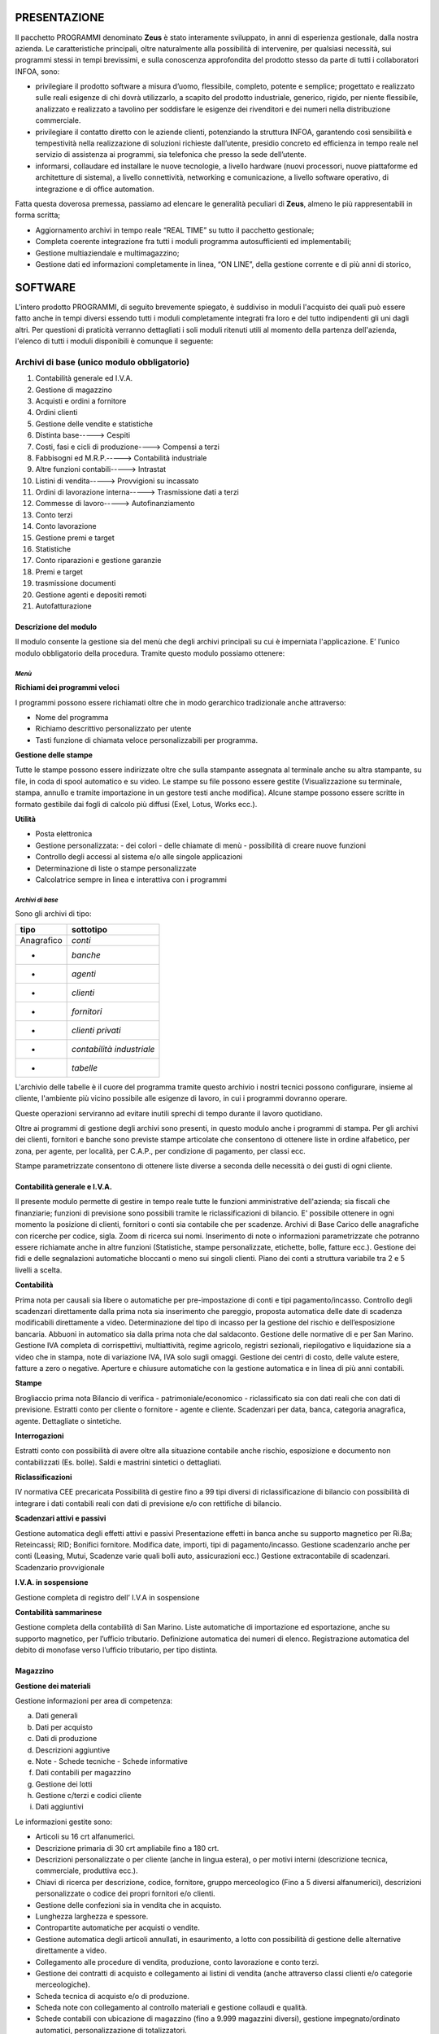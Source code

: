 PRESENTAZIONE
=============

Il pacchetto PROGRAMMI denominato **Zeus** è stato interamente sviluppato, in anni di esperienza gestionale, dalla nostra azienda. Le caratteristiche principali, oltre naturalmente alla possibilità di intervenire, per qualsiasi necessità, sui programmi stessi in tempi brevissimi, e sulla conoscenza approfondita del prodotto stesso da parte di tutti i collaboratori INFOA, sono:

*	privilegiare il prodotto software a misura d’uomo, flessibile, completo, potente e semplice; progettato e realizzato sulle reali esigenze di chi dovrà utilizzarlo, a scapito del prodotto industriale, generico, rigido, per niente flessibile, analizzato e realizzato a tavolino per soddisfare le esigenze dei rivenditori e dei numeri nella distribuzione commerciale. 
*	privilegiare il contatto diretto con le aziende clienti, potenziando la struttura INFOA, garantendo così sensibilità e tempestività nella realizzazione di soluzioni richieste dall’utente, presidio concreto ed efficienza in tempo reale nel servizio di assistenza ai programmi, sia telefonica che presso la sede dell’utente.
*	informarsi, collaudare ed installare le nuove tecnologie, a livello hardware (nuovi processori, nuove piattaforme ed architetture di sistema), a livello connettività, networking e comunicazione, a livello software operativo, di integrazione e di office automation.

Fatta questa doverosa premessa, passiamo ad elencare le generalità peculiari di **Zeus**, almeno le più rappresentabili in forma scritta;

*	Aggiornamento archivi in tempo reale “REAL TIME” su tutto il pacchetto gestionale;
*	Completa coerente integrazione fra tutti i moduli programma autosufficienti ed implementabili;
*	Gestione multiaziendale e multimagazzino;
*	Gestione dati ed informazioni completamente in linea, “ON LINE”, della gestione corrente e di più anni di storico,

SOFTWARE
========
L'intero prodotto PROGRAMMI, di seguito brevemente spiegato, è suddiviso in moduli l'acquisto dei quali può essere fatto anche in tempi diversi essendo tutti i moduli completamente integrati fra loro e del tutto indipendenti gli uni dagli altri.
Per questioni di praticità verranno dettagliati i soli moduli ritenuti utili al momento della partenza dell'azienda, l'elenco di tutti i moduli disponibili è comunque il seguente:

Archivi di base (unico modulo obbligatorio)
^^^^^^^^^^^^^^^^^^^^^^^^^^^^^^^^^^^^^^^^^^^
#. Contabilità generale ed I.V.A. 
#. Gestione di magazzino 
#. Acquisti e ordini a fornitore 
#. Ordini clienti 
#. Gestione delle vendite e statistiche 
#. Distinta base-----> Cespiti 
#. Costi, fasi e cicli di produzione----> Compensi a terzi  
#. Fabbisogni ed M.R.P.-----> Contabilità industriale 
#. Altre funzioni contabili-----> Intrastat 
#. Listini di vendita-----> Provvigioni su incassato 
#. Ordini di lavorazione interna-----> Trasmissione dati a terzi 
#. Commesse di lavoro-----> Autofinanziamento 
#. Conto terzi 
#. Conto lavorazione 
#. Gestione premi e target 
#. Statistiche 
#. Conto riparazioni e gestione garanzie 
#. Premi e target
#. trasmissione documenti 
#. Gestione agenti e depositi remoti 
#. Autofatturazione 

Descrizione del modulo
----------------------
Il modulo consente la gestione sia del menù che degli archivi principali su cui è imperniata l'applicazione. E’ l’unico modulo obbligatorio della procedura. Tramite questo modulo possiamo ottenere:

*Menù*
______

**Richiami dei programmi veloci**

I programmi possono essere richiamati oltre che in modo gerarchico tradizionale anche attraverso:

* Nome del programma 
* Richiamo descrittivo personalizzato per utente
* Tasti funzione di chiamata veloce personalizzabili per programma.

**Gestione delle stampe**

Tutte le stampe possono essere indirizzate oltre che sulla stampante assegnata al terminale anche su altra stampante, su file, in coda di spool automatico e su video.
Le stampe su file possono essere gestite (Visualizzazione su terminale, stampa, annullo e tramite importazione in un gestore testi anche modifica). Alcune stampe possono essere scritte in formato gestibile dai fogli di calcolo più diffusi (Exel, Lotus, Works ecc.).

**Utilità**

* Posta elettronica
* Gestione personalizzata: - dei colori - delle chiamate di menù - possibilità di creare nuove funzioni
* Controllo degli accessi al sistema e/o alle singole applicazioni
* Determinazione di liste o stampe personalizzate
* Calcolatrice sempre in linea e interattiva con i programmi

*Archivi di base*
_________________

Sono gli archivi di tipo:

==========  =========================
**tipo**    **sottotipo**
==========  =========================
Anagrafico	*conti*
-           *banche*
-           *agenti*
-           *clienti*
-           *fornitori*
-           *clienti privati*
-           *contabilità industriale*
-           *tabelle*
==========  =========================

L'archivio delle tabelle è il cuore del programma tramite questo archivio i nostri tecnici possono configurare, insieme al cliente, l'ambiente più vicino possibile alle esigenze di lavoro, in cui i programmi dovranno operare.

Queste operazioni serviranno ad evitare inutili sprechi di tempo durante il lavoro quotidiano.

Oltre ai programmi di gestione degli archivi sono presenti, in questo modulo anche i programmi di stampa.
Per gli archivi dei clienti, fornitori e banche sono previste stampe articolate che consentono di ottenere liste in ordine alfabetico, per zona, per agente, per località, per C.A.P., per condizione di pagamento, per classi ecc.

Stampe parametrizzate consentono di ottenere liste diverse a seconda delle necessità o dei gusti di ogni cliente.

Contabilità generale e I.V.A.
-----------------------------

Il presente modulo permette di gestire in tempo reale tutte le funzioni amministrative dell'azienda; sia fiscali che finanziarie; funzioni di previsione sono possibili tramite le riclassificazioni di bilancio. E' possibile ottenere in ogni momento la posizione di clienti, fornitori o conti sia contabile che per  scadenze.
Archivi di Base
Carico delle anagrafiche con ricerche per codice, sigla. Zoom di ricerca sui nomi. Inserimento di note o informazioni parametrizzate che potranno essere richiamate anche in altre funzioni (Statistiche, stampe personalizzate, etichette, bolle, fatture ecc.). Gestione dei fidi e delle segnalazioni automatiche bloccanti o meno sui singoli clienti. Piano dei conti a struttura variabile tra 2 e 5 livelli a scelta.

**Contabilità**

Prima nota per causali sia libere o automatiche per pre-impostazione di conti e tipi pagamento/incasso.
Controllo degli scadenzari direttamente dalla prima nota sia inserimento che pareggio, proposta automatica delle date di scadenza modificabili direttamente a video.
Determinazione del tipo di incasso per la gestione del rischio e dell’esposizione bancaria.
Abbuoni in automatico sia dalla prima nota che dal saldaconto.
Gestione delle normative di e per San Marino.
Gestione IVA completa di corrispettivi, multiattività, regime agricolo, registri sezionali, riepilogativo e liquidazione sia a video che in stampa, note di variazione IVA, IVA solo sugli omaggi.
Gestione dei centri di costo, delle valute estere, fatture a zero o negative.
Aperture e chiusure automatiche con la gestione automatica e in linea di più anni contabili.

**Stampe**

Brogliaccio prima nota
Bilancio di verifica - patrimoniale/economico - riclassificato sia con dati reali che con dati di previsione.
Estratti conto per cliente o fornitore - agente e cliente.
Scadenzari per data, banca, categoria anagrafica, agente. Dettagliate o sintetiche.
 
**Interrogazioni**

Estratti conto con possibilità di avere oltre alla situazione contabile anche rischio, esposizione e documento non contabilizzati (Es. bolle).  Saldi e mastrini sintetici o dettagliati.

**Riclassificazioni**

IV normativa CEE precaricata
Possibilità di gestire fino a 99 tipi diversi di riclassificazione di bilancio con possibilità di integrare i dati contabili reali con dati di previsione e/o con rettifiche di bilancio.

**Scadenzari attivi e passivi**

Gestione automatica degli effetti attivi e passivi
Presentazione effetti in banca anche su supporto magnetico per Ri.Ba; Reteincassi; RID; Bonifici fornitore.
Modifica date, importi, tipi di pagamento/incasso.
Gestione scadenzario anche per conti (Leasing, Mutui, Scadenze varie quali bolli auto, assicurazioni ecc.)
Gestione extracontabile di scadenzari.
Scadenzario provvigionale

**I.V.A. in sospensione**

Gestione completa di registro dell’ I.V.A in sospensione

**Contabilità sammarinese**

Gestione completa della contabilità di San Marino.
Liste automatiche di importazione ed esportazione, anche su supporto magnetico, per l’ufficio tributario.
Definizione automatica dei numeri di elenco.
Registrazione automatica del debito di monofase verso l’ufficio tributario, per tipo distinta.

Magazzino
---------

**Gestione dei materiali**

Gestione informazioni per area di competenza:

a)  Dati generali	
b)	Dati per acquisto	
c)	Dati di produzione 
d)	Descrizioni aggiuntive
e)	Note - Schede tecniche - Schede informative
f)  Dati contabili per magazzino
g)  Gestione dei lotti	
h)  Gestione c/terzi e codici cliente
i)  Dati aggiuntivi



Le informazioni gestite sono:

*   Articoli su 16 crt alfanumerici.
*   Descrizione primaria di 30 crt ampliabile fino a 180 crt.
*   Descrizioni personalizzate o per cliente (anche in lingua estera), o per motivi interni (descrizione tecnica, 	commerciale, produttiva ecc.).
*   Chiavi di ricerca per descrizione, codice, fornitore, gruppo merceologico (Fino a 5 diversi alfanumerici), 	descrizioni personalizzate o codice dei propri fornitori e/o clienti.
*   Gestione delle confezioni sia in vendita che in acquisto.
*   Lunghezza larghezza e spessore.
*   Contropartite automatiche per acquisti o vendite.
*   Gestione automatica degli articoli annullati, in esaurimento, a lotto con possibilità di gestione delle 	alternative direttamente a video.
*   Collegamento alle procedure di vendita, produzione, conto lavorazione e conto terzi.
*   Gestione dei contratti di acquisto e collegamento ai listini di vendita (anche attraverso classi clienti e/o 	categorie merceologiche).
*   Scheda tecnica di acquisto e/o di produzione.
*   Scheda note con collegamento al controllo materiali e gestione collaudi e qualità.
*   Schede contabili con ubicazione di magazzino (fino a 9.999 magazzini diversi), gestione impegnato/ordinato automatici, personalizzazione di totalizzatori.
*   Schede con informazioni aggiuntive a seconda delle necessità dell’azienda.
*   Gestione di più unità di misura 2 di gestione, 1 di produzione 1 per ogni fornitore da cui è possibile 	acquistare (o far lavorare) il prodotto.

*Gestione*
__________

Carichi e scarichi, anche di trasferimento automatico fra magazzini.
Collegamento alla contabilità industriale anche attraverso specifiche lavorazioni
Interrogazioni per magazzino, disponibilità, venduto e acquistato, movimentazioni, giacenze scalari per data, fornitori da cui acquistare i prodotti, clienti che acquistano quei prodotti e condizioni.
Stampe di giacenze, movimentazioni, indici di rotazione, analisi ABC, disponibilità, negativi, sottoscorta, fabbisogni, analisi valorizzate dei magazzini. Gestione magazzini fiscali e del L.I.F.O.
Utilità che consentono il caricamento automatico di dati sugli articoli, la spostamento o la rettifica di dati, aumento o diminuzione automatica dei prezzi di acquisto o di vendita tramite percentuali o valori assoluti.
Gestione degli imballi per aziende settore alimentare.
Gestione di articoli non a scarico (Phantom, Servizi, Mano d’opera ecc.)

*Inventari*
___________

Una sofisticata gestione di rilevazione d’inventario consente di determinare le giacenze in tempi brevissimi anche attraverso sistemi ottici portatili di lettura. 
Non è indispensabile che l’azienda tenga bloccate le altre normali attività, né che l’inventario sia rilevato al primo gennaio dell’anno, un programma apposito è in grado di ricalcolare a ritroso la giacenza per ritrovare dalla data di inventario reale, le giacenze presenti al primo giorno dell’anno contabile.

Vendite
-------

Il presente modulo permette l'inserimento, modifica, interrogazione e stampa e controllo dei documenti di consegna merce nonché di preventivi.

I programmi in oggetto consentono la gestione di:

*   BOLLE DI CONSEGNA CON E SENZA VALORI
*   FATTURE
*   FATTURE ACCOMPAGNATORIE
*   FATTURE DA BOLLA
*   NOTE DI ACCREDITO
*   NOTE DI DEBITO
*   RICEVUTE FISCALI
*   SCONTRINI FISCALI (con collegamento a registratori di cassa)
*   PREVENTIVI

Il tutto corredato da una ricca casistica di determinazione dei prezzi di vendita quali listini a sconto, ricarico o prezzi alternativi; Listini a valore assoluto (fino a 9.999 diversi); Griglia  sconti determinate da classi clienti e categorie gruppi, sottogruppi merceologici; oltre alla possibilità di mettere manualmente fino a 4 sconti/ricarichi su ogni riga articolo, sconti automatici o manuali di piede documento legati al cliente o alla condizione di pagamento, accettazione automatica o manuale di importi pagati e/o abbuoni.

*Stampe*
_________

*   Liste dei documenti di vendita con o senza dettaglio delle voci.
*   Liste documenti accompagnatori per vettore o trasportatore interno
*   Controllo e stampa dei contrassegni
*   Stampa distinta pesi sia per i vettori che per le dogane
*   Lista delle bolle in sospeso
*   Ristampa dei documenti anche se già fatturati o contabilizzati individuali o da numero a numero
*   Sblocco, attraverso procedure particolari, dei documenti per consentirne la modifica anche quando essi siano già chiusi.

*Funzioni speciali*
___________________

**Ricerca documenti**

	Consente di ricercare e visualizzare ogni tipo di documento emesso, anche negli anni precedenti, per cliente di fatturazione o per destinazione della merce, anche di bolle già fatturate con l’indicazione di quale fattura le contenga, di ogni documento è possibile avere un dettaglio delle voci che lo compongono.

**Gestione note**

	Un programma di gestione note consente di richiamare manualmente o in automatico una scheda note o una singola annotazione quando si carichi un documento per un determinato cliente. Queste annotazioni possono assumere un valore bloccante e quindi impedire l’emissione di quel tipo di documento a quel cliente (Es. un messaggio bloccante in presenza di un cliente sospeso per insoluti che impedisca l’emissione di bolle di consegna).

**Statistiche**

	Un sofisticato programma di stampa statistiche consente di prodursi in proprio le statistiche desiderate e di memorizzarsi i parametri con un nome per poterli richiamare in modo facile e rapido. Si possono combinare fra loro tantissime opzioni che sono continuamente implementate dall’ INFOA su richiesta dei propri clienti. Di seguito sono riportate alcune  possibilità :

*   Cliente  
*   Articolo	
*   Agente
*   5 Gruppi merceologici	
*   Zona
*   Unità di misura	
*   Vettore	
*   Destinazione	
*   Note cliente	
*   Contropartita contabile
*   Tipo cliente	
*   Classi CLI o AGE

Ed innumerevoli altri possibilità e combinazioni.

*Documenti accompagnatori e contabili*
______________________________________

Le funzionalità gestite dal modulo delle vendite in relazione ai documenti accompagnatori e contabili sono le seguenti:

*	Gestione sia del’ I.V.A che della Monofase per San Marino
*	Raggruppamenti bolle differenziato per tipo vendita oppure per le aziende sammarinesi a seconda dei tipi elenco per l’ufficio tributario.
*	Gestione degni imballi (Fino a 2 tipi di imballi diversi per prodotto)
*	Multi magazzino e multi agente sullo stesso documento
*	Rifatturazione per catene di grande distribuzione (Conad Coop ecc.) (anche note 	di accredito)
*	Riepilogo documenti in formato ASCII su floppy-disc completo di gestione anagrafiche
*	Gestione delle dimensioni (Lunghezza-Larghezza-Spessore ecc.)
*	Gestione delle confezioni sia in automatico da anagrafica che manuale direttamente sull’articolo. La confezione di anagrafica può essere modificata in fase di spedizione se questo fosse necessario.
*	Funzioni particolari legate al tipo articolo (Es. KIT = Scarica i componenti del kit fatturando i valori sommati dei suoi componenti, GRUPPO = Scarica i componenti dell’articolo fatturando un valore complessivo, PHANTOM = Fattura i singoli componenti ognuno con il suo valore ecc.)
*	Funzioni legate alla causale (Trasferimento fra magazzini, Omaggi, C/Visione, C/Lavorazione, Resi anche su singole righe all’interno di una fattura o bolla di vendita, tipo valorizzazione del movimento, aggancio automatico in tempo reale alle statistiche sia per articolo che per cliente ecc.)
*	Vari tipi di documento e relativi passaggi in contabilità in modo differenziato.
*	Importo pagato e abbuoni su bolla e/o su fattura anche parziali; sviluppo degli importi per scadenza in relazione agli acconti inseriti.
*	Gestione del costo del venduto anche per gli articoli estemporanei con programmi di utilità che ne consentono il ricalcolo.
*	Destinazioni merce plurime con possibilità di agganciare condizioni diverse a seconda della destinazione (ES. Provvigioni, listini ecc.)
*	Descrizioni aggiuntive o sostitutive per i vari articoli anche personalizzate per singolo cliente.
*	Possibilità di richiamo automatico sui documenti di vendita di note sia legate ai clienti che legate agli articoli.
*	Possibilità di richiamo automatico sui documenti di vendita di spese legate al cliente (Incasso, trasporto, amministrative ecc.)
*	Codici articolo speciali (per gestire resi, sconti, note manuali, note automatiche, articoli estemporanei ecc.)
*	Fatture di sola IVA	
*	Possibilità di caricare documenti senza modificare il magazzino
*	Stampa a richiesta delle etichette segnacollo per la spedizione
*	Personalizzazione di 9 chiamate automatiche ad altrettanti programmi
*	Gestione automatica e/o manuale di data e ora partenza merce e del numero di colli (per i documenti accompagnatori)
*	Tipo trasporto automatico o a richiesta per terminale
*	Possibilità di accorpamenti in stampa delle righe articolo inserite (somma delle quantità per i codici articolo aventi le stesse caratteristiche; somma delle quantità per gruppi merceologici aventi le stesse caratteristiche; dettaglio delle bolle con il loro valore senza il dettaglio delle singole voci spedite ecc.)
*	Decimali sia sulle quantità che sui valori
*	Fatture e/o bolle in valuta estera e loro gestione in contabilità
*	Gestione degli anidri e degli idrati
*	Stampa del cedolino sanitario per carni o prodotti ittici
*	Stampa scheda tecnica e pericolosità per vernici collanti ed industrie chimiche.
*	Utilizzo di terminali portatiti per la raccolta dei dati e scarico automatico.
*	Gestione automatica del fido cliente con segnalazione del fuori fido tenendo conto di saldo contabile, esposizione cambiaria, rischio e documenti di merce già consegnata, ma non ancora contabilizzata.
*	Gestione delle famiglie articolo		
*	Automatizzazione di segnalazioni di avvertimento o blocco della spedizione per clienti particolari o sospesi.
*	Listini particolari (oltre ai 9.999 listini disponibili sono programmabili anche listini speciali per la gestione di prodotti in  promozione)
*	Arrotondamenti automatici sui prezzi in vendita scontati e/o maggiorati.
*	Vari tipi di determinazione dei prezzi di vendita e delle provvigioni
*	Differenziazione delle contropartite contabili sia per le vendite che per gli acquisti
*	Automatismi programmabili sulla gestione tabellare
*	Gestione del lotto per aziende alimentari, chimiche e metalmeccaniche.
*	Note automatiche in stampa o a video in relazione al cliente o all’articolo.

*Provvigioni*
_____________

Determinazione provvigioni in automatico, tramite tabelle a seconda del tipo materiale, dello sconto applicato e/o del tipo cliente a cui si è venduto, al momento dell’emissione dei documenti di vendita.
Con questo modulo è possibile operare cambiamenti ai valori o agli scaglioni provvigione pre-assegnati in vendita.
Stampe di verifica con varie opzioni di dettaglio o di raggruppamento per tipo provvigione o per tipologia di materiale.
Stampa di aggiornamento che consente il collegamento al modulo contabile di estratto conto provvigionale che consentirà il pagamento delle provvigioni per tipo pagamento solo nel momento in cui l’incasso è realmente avvenuto.

Ordini fornitori
----------------


Inserimento dell’ordine fornitore con collegamento automatico al listino fornitore sia per quanto riguarda prezzi e sconti (in numero pressoché illimitato) sia per quanto riguarda spese accessorie (Incasso, Trasporto, Stoccaggio di magazzino ecc.) il tutto sia in valore assoluto che in percentuale.
La macchina è in grado così di gestire sia il prezzo di acquisto che il costo industriale dell’articolo.

Ricezione merce che può avvenire sia da ordine caricato dalla funzione precedente che senza ordine.
Aggiornamento automatico dei prezzi o delle condizioni da bolla o da fattura accompagnatoria.
Aggiornamento del magazzino e gestione di schede di interrogazione che consentiranno:

*	Visualizzazione materiali in ordine
*	Visualizzazione degli ordini aperti per fornitore
*	Visualizzazione dei materiali per data di consegna prevista
*	Visualizzazione degli ordini già entrati a magazzino
*	Visualizzazione dei documenti del fornitore sia attraverso il numero di bolla che quello di fattura

*Stampe*
________

Come per le visualizzazioni con in più:

*	Fabbisogni sia in base agli ordini clienti che per quelli di lavorazione interna
*	Valorizzazione degli ordini per ordine e/o per fornitore

Impegno finanziario in base ai dati contabili, alle bolle non ancora fatturate, agli ordini non ancora pervenuti.

*	Listini fornitori per fornitore
*	Lista articoli con le condizioni applicate dai vari fornitori da cui possono essere acquistati.
*	Stampa dei listini d’acquisto.


*Controllo fatture*
___________________

Uno speciale sotto-menù consente di effettuare il controllo delle fatture fornitori con le bolle di entrata merce. Vengono effettuati i conteggi degli importi e segnalate eventuali differenze con il totale della fattura. Se i totali quadrano o vengono comunque accettati si può effettuare la contabilizzazione automatica dei documenti.

Ordini Clienti
--------------

Inserimento dell’ordine cliente con collegamento automatico al listino (fino a 9.999) e/o alla classe sconto collegata al cliente stesso (in un numero di combinazioni pressoché illimitato).
Possibilità di generare preventivi.
Conferme d’ordine o trasformazione di un preventivo in ordine effettivo.
Collegamenti automatici di spese o di note, segnalazioni legate all’anagrafica cliente anche bloccante in caso di cliente sospeso.
Emissione bolle o fatture accompagnatorie da ordine, collegamento a:
	
*	Statistiche di vendita 
*	Storico ordini
*	Provvigioni
*	Prezzi di acquisto o costo industriale degli articoli.
*	Storico articoli acquistati dai clienti con relative condizioni.
	
Aggiornamento del magazzino e gestione di schede di interrogazione che consentiranno:

*	Visualizzazione materiali in ordine dai clienti
*	Visualizzazione degli ordini aperti per cliente
*	Visualizzazione dei materiali per data di consegna richiesta
*	Visualizzazione dei documenti del cliente  sia attraverso il numero di bolla che quello di fattura
*	Statistiche sull’ordinato con possibilità di parametrizzare le richieste e memorizzarle per poter effettuare richieste veloci.

*Stampe*
_________

Come per le visualizzazioni con in più:
	
*	Impegni sia in base agli ordini clienti che per quelli di lavorazione interna
*	Valorizzazione degli ordini per ordine e/o per cliente
*	Listini cliente o tramite listini (Base di vendita e listini da 1 a 4) o per classi di sconto.
*	Stampa dei listini di vendita.

*Stampa disponibilità*
______________________

Calcolo e stampa degli ordini con evidenziate per data di consegna, la consegnabilità degli ordini e segnalazione per linea di spedizione degli ordini completi della giornata.


*Prenotazione materiale*
________________________

Uno speciale sotto-menù consente di effettuare prenotazioni di materiali con stampa di documenti non fiscali. Viene effettuato uno scarico fisico del materiale che si trasformerà in vendita all’atto dell’evasione vera e propria.
Questa funzione può essere utilizzata anche per la preparazione del materiale in spedizione nelle aziende in cui le funzioni di magazzino e spedizioni sono separate.

Premi e target
--------------

Con il presente modulo è possibile gestire:

*Target*
________

Caricamento dei target mensili in valore o in quantità per agenti, ma anche per clienti e/o fornitori.
Interrogazione dei target impostati
Stampa dei target progressivi al mese o mese per mese.

*Premi*
_______

Caricamento dei premi su 12 intervalli in valore o in quantità per clienti e/o fornitori, ma anche per agenti.
Determinazione del tipo di premio che può essere in percentuale, in valore assoluto, in natura.
Interrogazione dei premi impostati
Stampa dei premi con riportato il livello di premio raggiunto, il valore del premio, il prossimo livello con indicato il valore (o la quantità) mancante per il suo raggiungimento.


*Ricalcolo dei target e premi*
______________________________________

Una particolare utilità consente il ricalcolo sia in base all’attivazione della procedura, sia in relazione al cambiamento di qualsiasi livello di premio o target che permetterà il riallineamento dei dati.

Statistiche
-----------

Gestione automatica di una scheda per ogni articolo/magazzino/anno con indicate le quantità e i valori di acquistato e venduto, tale scheda potrà essere visualizzata e stampata con confronti anno corrente e precedente.
La stampa è selezionabile per codice articolo, per fornitore o per raggruppamento merceologico.
E' possibile avere i delta di scostamento fra acquistato e venduto, fra prodotto e consumato per produzione.
Tutti i movimenti effettuati sul magazzino sia di scarico che di carico possono, se la causale di movimentazione lo indica, effettuare l'aggiornamento, in tempo reale, dell'archivio delle statistiche.

Stampe di confronto su più anni anche per gruppo merceologico.

*Segreteria*
______________________________________

Un apposito programma, in questo modulo consente di ottenere a video tutte le informazioni necessarie per dare risposte telefoniche ai clienti che chiedessero la disponibilità di articoli.
Tale programma consente di visualizzare:

*   la giacenza
*   il costo
*   i principali listini di vendita (per le aziende sammarinesi anche i prezzi di listino compreso o escluso il valore di monofase)
*   l'impegnato da clienti o produzione o c/lavoro
*   l'ordinato a fornitori, a produzione o a c/lavoro

Appositi tasti funzione consentono inoltre di:

*   visualizzare le condizioni commerciali legate ad un determinato cliente
*   gli articoli alternativi (quelli cioè che possono essere offerti al posto di quello richiesto se questo non fosse disponibile a magazzino)
*   il dettaglio degli ordini fatti a fornitore con le date di presunta consegna
*   gli ordini di clienti che generano l'impegno con le date di consegna richieste

Distinta base
-------------

Gestione della distinta base in base ai legami.
Utilizzo degli articoli *Phantom* che consente il caricamenti di articoli logici gestiti nei loro componenti.
Segnalazioni automatiche sui materiali *in esaurimento* o *annullati logicamente*.
Determinazione e gestione di una percentuale di sfrido.

**Funzionalità**

*   Duplica di una struttura
*   Sostituzione di un componente in tutte le strutture
*   Annullo di un componente da tutte le strutture
*   Ricerca di una materia prima in tutte le strutture
*   Annullo di una intera struttura

**Stampe e interrogazioni**

*   Visualizzazione	distinte mono e multi-livello
*   Stampa	distinte mono e multi-livello
*   Visualizzazione	delle destinazioni mono e multi-livello
*   Stampa	delle destinazioni mono e multi-livello
*   Stampa fabbisogni su distinta
*   Stampe parametrizzate delle distinte base


**Funzioni speciali**

*   Gestione di carichi e scarichi su distinta automatici o controllabili a video.
*   Possibilità di modificare i componenti prima dello scarico sia in quantità che nei codici utilizzati.

Fasi e costi di Lavorazione
---------------------------

**Gestione fasi**

Caricamento delle fasi di lavorazione sia interne che esterne

**Fasi interne**

*   Determinazione del centro di lavorazione con costo per centro differenziato
*   Determinazione della fase di lavorazione
*   Determinazione dei tempi di attrezzaggio per fase
*   Determinazione dei tempi di lavorazione  sia per pezzo che per lotto di produzione 
*   Possibilità di inserire note alle fasi di lavorazione

**Fasi esterne**

*   Determinazione del centro di lavorazione esterna utilizzato
*   Determinazione dei costi medi (o standard) della lavorazione esterna
*   Possibilità di inserire note alle fasi di lavorazione esterna (Verranno utilizzate dal modulo di c/lavorazione).

**Funzionalità**

*   Duplica di un ciclo
*   Annullo  di un ciclo
*   Stampa di un ciclo di lavorazione 
*   Stampa fasi di lavorazione

**Gestione costi**

Manutenzione manuale dei costi standard suddiviso in

*   Costo materiale
*   Costo lavorazioni interne
*   Costo lavorazioni esterne
*   Costi indiretti

Determinazione del tipo di valorizzazione delle distinte di produzione:

*   Prezzo d’acquisto ultimo
*   Prezzo d’acquisto medio
*   Costo aziendale
*   Costo teorico
*   Prezzo medio inizio anno
*   Implosione dei costi sia totale che per singola distinta

**Gestione costi teorici**

Manutenzione manuale dei costi teorici o previsionali suddiviso in

*   Costo materiale	manuale diretto
*   Costo lavorazioni interne	tabellare in percentuale di aumento o decremento
*   Costo lavorazioni esterne	tabellare in percentuale di aumento o decremento
*   Costi indiretti	tabellare in percentuale di aumento o decremento

Implosione dei costi teorici automatica e contemporanea a quelli standard

**Stampe**

*   Confronto costi standard con listini, prezzi base vendita, teorici
*   Confronto costi teorici con listini, prezzi base vendita, standard
*   Liste distinte valorizzate o non valorizzate con o senza descrizioni e note tecniche
*   Stampe costi teorici.

Giacenze di magazzino valorizzate a standard/teorico/prezzo acquisto/costo industriale

Riparazioni e garanzie
----------------------

Gestione della scheda di riparazione in modo parametrizzato
	
*   Dati anagrafici del cliente
*   Dati relativi al documento di consegna del cliente

Dati relativi al materiale da riparare (che possono essere chiavi di ricerca):

*   Codice materiale (anche materiale generico e non codificato)
*   Descrizione automatica e/o manuale
*   Codice di matricola
*   5 dati parametrizzabili caratterizzanti il materiale per renderlo meglio identificabile e quindi rintracciabile.
 
Dati relativi al tipo di riparazione

*   Data arrivo 
*   Materiale in garanzia o no
*   Tipo di difetto segnalato (Possibile aggancio ad una tabella di difetti) e fino a 3 righe di 	descrizioni manuali
*   Possibile sostituzione con altro materiale sia in forma provvisoria che definitiva (scheda di 	memorizzazione dati del materiale sostituito).
*   Determinazione del tipo di riparazione
*   Interna (Aggancio automatico al modulo Commesse o Riparazioni interne)
*   Esterna

Liste materiali da inviare ai centri di riparazione

*   Invio materiali ai centri di riparazione
*   Interrogazioni e stampe sulla situazione dei materiali in riparazione presso i vari centri di riparazione
*   

Rientro dei materiali dai centri di riparazione e completamento della scheda di riparazione con:

*   Data rientro materiale
*   Tipo di riparazione effettuato (Possibile aggancio ad una tabella di riparazioni) e fino a 3 righe 		di descrizioni manuali 
*   Importo pagato
*   Importo da richiedere al cliente (attraverso un listino riparazioni o percentuale di aumento).
	
Restituzione dei materiali al cliente tramite bolla di consegna o scontrino o ricevuta non fiscale.

**Stampe**

Stampe situazioni materiali presso la sede da inviare ai centri di riparazione:

*   presso i centri di riparazione
*   incassi giornalieri e statistiche sulle riparazioni effettuate

**Interrogazioni**

Situazioni a video dei materiali presso la sede da inviare ai centri di riparazione:
	
*   presso i centri di riparazione

Interrogazioni sulle riparazioni attraverso tutti i riferimenti possibili:

*   Nome cliente
*   Codice cliente
*   Numero matricola
*   Numero riparazione
*   5 dati parametrizzabili (Es. numero telefonico, numero serie, numero interno ecc.)

Le visualizzazioni indicano lo stato della riparazione:
	
*   Ancora in sede
*   Presso il centro di riparazione
*   Rientrata riparata o no (e a quale costo)
*   Già consegnata al cliente

Commesse di lavorazione interna
-------------------------------

Tramite questo modulo si possono aprire schede di lavorazione estemporanea con impostazione dei costi preventivi per materiale, mano d'opera, servizi.

**Apertura commessa**

Apertura della commessa con indicati dati anagrafici e motivi delle lavorazioni ed eventuali note.

**Gestione dei consumi**

Imputazione dei consumi di materiale, mano d'opera e servizi con relativi scarichi dal magazzino ed eventuale stampa di moduli d'accompagnamento.

**Stampe**

Liste delle commesse in dettaglio e/o consuntive aperte e/o chiuse.

La procedura si può collegare al modulo riparazioni e consente di determinare i costi e i prezzi di vendita di quelle commesse interne relative a riparazione di materiali, determinare i tempi che sono stati impiegati al completamento della riparazione e calcolare i ricavi che si vogliono ottenere per riparazioni non in garanzia.

La procedura è stata calibrata per moltissimi settori, tra questi i principali sono:

*   Cantieristica
*   Officine Meccaniche
*   Riparazioni telefonia
*   Riparazioni HI-FI, Video

Appositi programmi consentono statistiche di redditività, di tempi utilizzati, di materiali usati e sono stati approntati speciali funzioni per la modulistica specializzata di alcuni produttori (ES. MOTOROLA). 

*Ordini di lavorazione*
______________________________________

Gestione completa degli ordini di lavorazione interna.


**Gestione ordine**

Estrazione, dalle distinte base e/o fasi di lavoro dei materiali e dei tempi necessari alla produzione di prodotti finiti.
Modifiche eventuali allo standard di produzione, stampa del foglio di lavoro ed impegno dei materiali

**Gestione dei consumi**

Avanzamento dei consumi sia in tempi che in materiali disimpegno e scarico dei consumi, carico dei prodotti realizzati.

**Stampe**

Stampe di controllo avanzamento ordini di lavoro a preventivo e consuntivo sia dei materiali che della mano d'opera impiegato

Stampe per centri di costo, per matricola, per commessa di produzione.

**Interrogazioni**

Visione degli ordini di lavoro aperti, chiusi e lanciati.

Visione degli stati di avanzamento degli ordini di lavorazione.

**Fabbisogni e M.R.P.**

I fabbisogni per i materiali e per i centri di lavorazione sono gestiti in due forme diverse una più semplice, denominata “Fabbisogni semplici”  ed una un po’ piùcomplessa denominata “M.R.P.”

**Fabbisogni semplici**

Attraverso semplici programmi è possibile conoscere i consumi previsti per la produzione di quantità variabili di prodotto finito. Le stampe producono tempi e materiali previsti con indicazioni relative sia alle giacenze di magazzino che alle disponibilità (Giacenza + Ordinato a fornitore + Ordinati a produzione e c/lavorazione - Scorta minima - Impegnati da clienti - Impegnati da produzione e c/lavorazione).


**M.R.P.**

L’M.R.P. consente di gestire i fabbisogni per data. Il modulo, come tutti i moduli di “Zeus”  è autosufficente, ma la sua migliore efficacia la dimostra in presenza di tutti i moduli interessati al consumo di materiali (Ordini clienti, Ordini fornitori, Ordini di lavorazione, C/lavorazione ecc.).
La pianificazione M.R.P. consente di gestire il fabbisogno per data con le seguenti caratteristiche;

*   Inserimento di un calendario di fabbrica che tenga conto sia delle giornate festive (domeniche, sabati, festifità civili e religiose), sia dei fermi fabbrica (chiusura per ferie, pulizia impianti ecc.).
*   Possibilità di inserire, se necessario, un piano previsionale di produzione sia per singoli articoli che per modelli generici (famiglie), questo piano previsionale potrà essere scalato in automatico sia dall'acquisizione di ordini clienti che interessino gli articoli o i modelli pianificati sia dal lancio di produzione reale degli stessi. La funzione è automatizzata o meno a seconda delle necessità e opera tramite tabelle esterne ai programmi stessi.
*   Possibilità di inserire sia i tempi di consegna dei materiali in ordine a fornitore, sia l'’pprovigionamento di semilavorati o prodotti finiti sia a produzione interna che esterna (C/Lavoro).

Una volta creati i collegamenti la macchina produce liste di approvigionamento materiali in base alla data di consegna prevista e con l’indicazione esatta del momento in  cui ordinare i materiali (a fornitore e/o alla produzione e/o al c/lavoro). Le stampe possono essere eseguite per livello, per raggruppamento merceologico, per fornitore o per singola distinta/commessa.


**Conto Terzi**

La procedura in oggetto consente la gestione di lavorazioni effettuate per conto di propri clienti.
L'acquisizione dei materiali consente di acquisire un materiale da lavorare o più materiali il cui assemblaggio consentirà di effettuare la/le lavorazioni richieste.


L'avanzamento dei lavori potrà essere seguito attraverso uno dei moduli di gestione delle lavorazioni interne alla fine delle quali il presente modulo provvederà alla riconsegna dei materiali lavorati al cliente o attraverso bolla di consegna o attraverso ricevuta fiscale o scontrino per i clienti privati.

Il programma oltre al documento di consegna consentirà di scaricare dal magazzino i materiali in consegna e gli eventuali articoli utilizzati per l'esecuzione delle lavorazioni (se questi non sono già stati scaricati dai programmi di gestione della produzione), e l'assegnazione dei prezzi relativi alle lavorazioni eseguite.


I programmi di interrogazione consentiranno di effettuare ricerche sui materiali sia per quelli ancora da lavorare sia per le lavorazioni già chiuse e consegnate.


I programmi di stampa permettono di eseguire sia le stampe di ricerca interne che le stampe fiscali relative ai registri di carico e scarico di conto/terzi.
RIFATTURAZIONE


La procedura in oggetto consente la gestione di interscambio documenti con gruppi industriali ed alimentari.

I programmi consentono di eseguire bolle di consegna ai vari associati del gruppo d’acquisto, la fatturazione avverrà al gruppo e la funzione di rifatturazione produrrà un dischetto (diverso per ogni gruppo d’acquisto), con i dati e nel formato richiesto dal gruppo stesso.

Il modulo oggi consente di collegarsi con i seguenti gruppi:

*   COOP Romagna Marche
*   SAGIT (Algida)
*   CO.F.RA. Faenza
*   CONAD  Romagna
*   CONAD  Fin Mercurio
*   CONAD  Fano
*   EUROMIX
*   CEDIS Migliarini
*   ALFA ALIMENTARE
*   COOP Centro sviluppo DISCOUNT
*   CORIAL

Per agganciare tracciati di altri gruppi contattare il servizio commerciale INFOA.


**Audio-Video**

Una particolare cura è stata adottata per realizzare procedure specifiche su questo settore.
La possibilità di effettuare ricerche attraverso molte indirizzi consente la reperibilità delle informazioni in tempi brevissimi.
Si possono utilizzare sia chiavi di ricerca pianificate come l’etichetta del fornitore, il fornitore, inteso come casa editrice, il titolo del brano o del film, l’esecutore e/o l’autore per il musicale, il regista per i film, più gruppi merceologici “ad hoc” che possono identificare il supporto “CD – LP – Cassetta ecc), la fascia di prezzo (Alto-Medio-Basso), tabelle di fasce prezzo per la vendita al banco.
Altre ricerche possono essere pianificate dall’utente stesso.
Nel pacchetto è prevista sia la parte di gestione tipica dell’ingrosso di questo settore, che la parte relativa al dettaglio.

**Ingrosso**

*   Possibilità di generare listini automatici e “virtuali” (che possano essere calcolati in automatico partendo dal costo o da altri valori, (prezzo medio, prezzo netto di costo, altro listino ecc.), questa potenzialità consente di avere sempre prezzi aggiornati nonostante la variabilità dei costi presente su questo settore.
*   Stampa bolle con calcolo immediato di valori da assegnare ad un proprio negozio al dettaglio per la vendita diretta al pubblico e che possono consentire l’etichettatura dei supporti già con i prezzi o con le indicazioni che consentano di risalire al prezzo di vendita.
*   Statistiche mirate al settore con indicazioni di consumi, giacenza per i riordini a fornitore e quant’altro necessario per valutare l’andamento del mercato.
*   Ordini a fornitore semplificati.
*   Possibilità di gestire prezzi particolari per campagne. Listino prodotti in classifica, listino promozioni, listini per clienti particolari che tengano o meno conto delle promozioni.
*   Acquisizione di listini fornitori in automatico per l’adeguamento dei prezzi di costo e vendita
*   Possibilità di fornire ai clienti dati su supporto magnetico o via modem (Listini, anagrafiche, bolle di consegna, statistiche ed altro ancora)

**Dettaglio**

*   Gestione tramite lettori ottici della vendita al banco.
*   Possibilità di collegamento sia a registratori di cassa che a scontrinatrici che a normali stampanti ad aghi o a getto d’inchiostro
*   Statistiche di vendita per le richieste di riordino con le giacenze in rimanenza.
*   Possibilità di intestare le vendite anche ai privati tramite l’apertura di una scheda che consenta di monitorare eventuali scoperti o sospesi nei pagamenti, buoni spendibili dal cliente o per resi fatti o per premi di consumo raggiunti. Possibilità di effettuare statistiche sui consumi dei clienti privati che sono stati impostati. Infine la possibilità di assegnare a clienti privati listini o comunque condizioni particolari.
*   Possibilità di riprendere in automatico bolle dai propri fornitori, listini di aggiornamento prezzi d’acquisto e/o vendita.
*   Statistiche sull’acquistato per fornitore, supporto, autore, genere ecc. anche mescolate fra loro con criteri modificabili al volo dall’utente stesso.
*   Programma di riassegnazione prezzi di vendita in relazione al variare dei costi tramite tabelle di facile programmazione.

**Telefonia**

Il modulo delle riparazioni è stato implementato da funzioni specifiche indirizzate al settore della telefonia. 
E’ possibile, tramite la parametrizzazione di tabelle, definire ambienti lavorativi tipici del settore della telefonia quali: il numero telefonico, il PIN, il Serial  Number, ed altri possibili criteri di ricerca.
E’ possibile indicare se si è dato un telefono in sostituzione e in caso affermativo registrare i riferimenti del telefonino dato in uso; marca, modello, serial number ecc.
Apposite statistiche consentono di gestire gli interventi sia in garanzia che fuori garanzia. Per i riparatori autorizzati sono stati previsti una serie di collegamenti con il modiulo “COMMESSE”; all’interno di questo modulo si potranno rilevare tempi di lavoro, materiali sostituiti, costi diretti ed indiretti, note sia in relazione ai difetti riscontrati che alla riparazione eseguita o non eseguita.
Stampe di modulistiche particolari per i pezzi di ricambio utilizzati o per le riparazioni in garanzia, consentono di inviare fatture ai produttori.
Già implementata tutta la modulistica relativa a Motorola. 

Possibilità di studiare e realizzare agganci anche a modulistica di altri produttori con poche variazioni di base.


